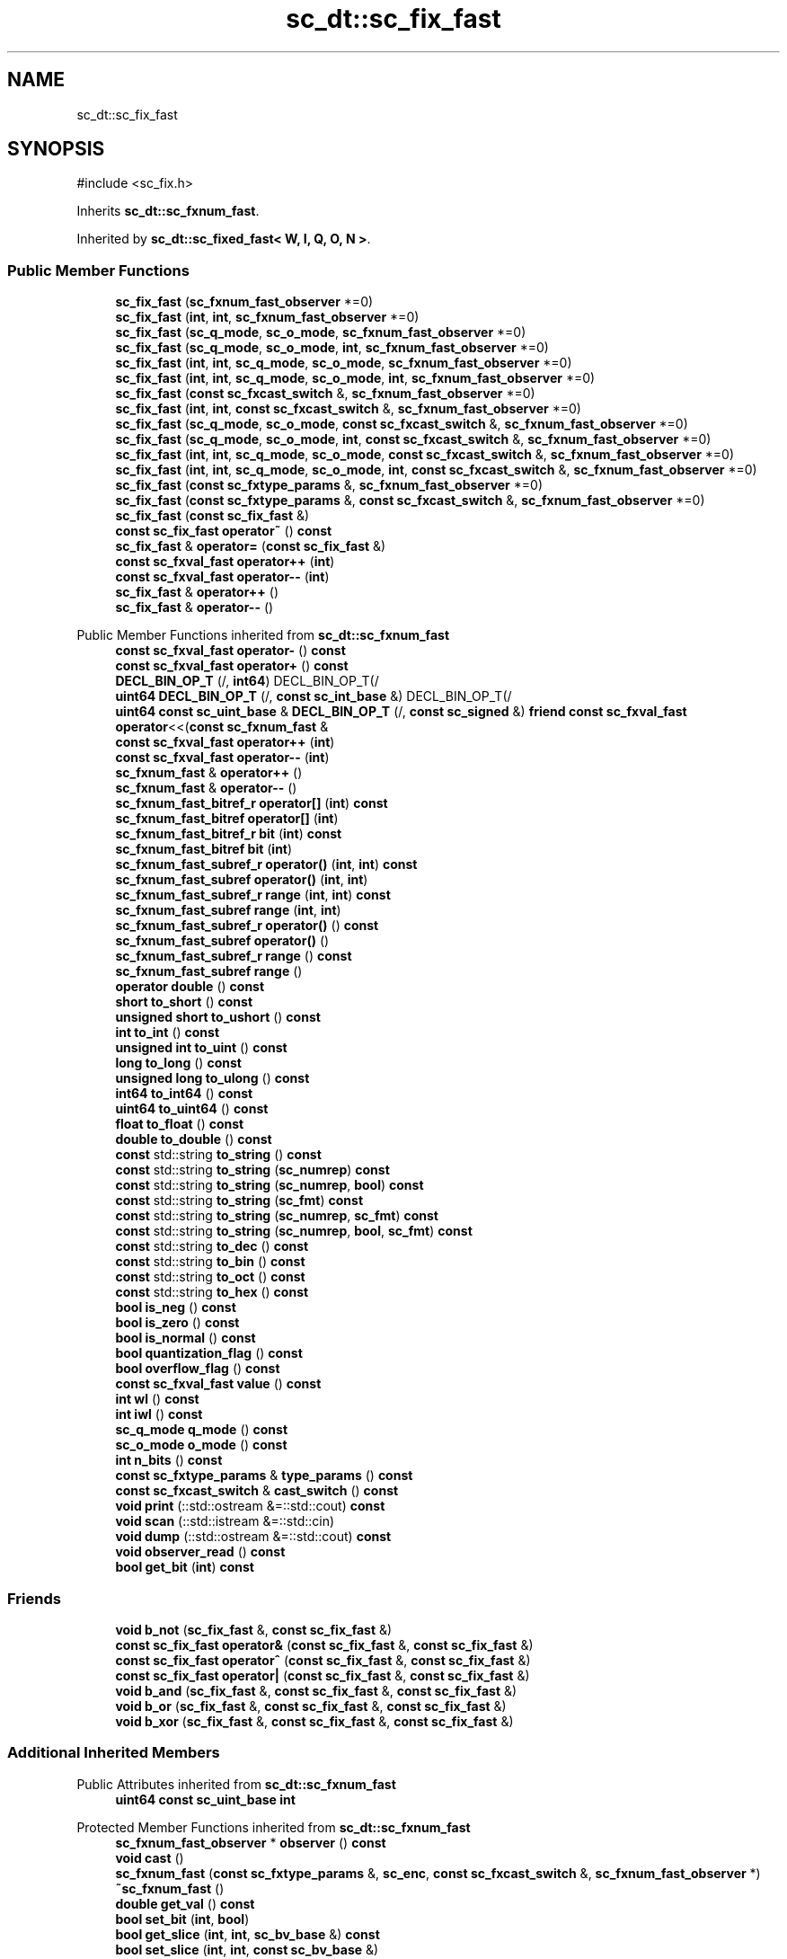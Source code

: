 .TH "sc_dt::sc_fix_fast" 3 "VHDL simulator" \" -*- nroff -*-
.ad l
.nh
.SH NAME
sc_dt::sc_fix_fast
.SH SYNOPSIS
.br
.PP
.PP
\fR#include <sc_fix\&.h>\fP
.PP
Inherits \fBsc_dt::sc_fxnum_fast\fP\&.
.PP
Inherited by \fBsc_dt::sc_fixed_fast< W, I, Q, O, N >\fP\&.
.SS "Public Member Functions"

.in +1c
.ti -1c
.RI "\fBsc_fix_fast\fP (\fBsc_fxnum_fast_observer\fP *=0)"
.br
.ti -1c
.RI "\fBsc_fix_fast\fP (\fBint\fP, \fBint\fP, \fBsc_fxnum_fast_observer\fP *=0)"
.br
.ti -1c
.RI "\fBsc_fix_fast\fP (\fBsc_q_mode\fP, \fBsc_o_mode\fP, \fBsc_fxnum_fast_observer\fP *=0)"
.br
.ti -1c
.RI "\fBsc_fix_fast\fP (\fBsc_q_mode\fP, \fBsc_o_mode\fP, \fBint\fP, \fBsc_fxnum_fast_observer\fP *=0)"
.br
.ti -1c
.RI "\fBsc_fix_fast\fP (\fBint\fP, \fBint\fP, \fBsc_q_mode\fP, \fBsc_o_mode\fP, \fBsc_fxnum_fast_observer\fP *=0)"
.br
.ti -1c
.RI "\fBsc_fix_fast\fP (\fBint\fP, \fBint\fP, \fBsc_q_mode\fP, \fBsc_o_mode\fP, \fBint\fP, \fBsc_fxnum_fast_observer\fP *=0)"
.br
.ti -1c
.RI "\fBsc_fix_fast\fP (\fBconst\fP \fBsc_fxcast_switch\fP &, \fBsc_fxnum_fast_observer\fP *=0)"
.br
.ti -1c
.RI "\fBsc_fix_fast\fP (\fBint\fP, \fBint\fP, \fBconst\fP \fBsc_fxcast_switch\fP &, \fBsc_fxnum_fast_observer\fP *=0)"
.br
.ti -1c
.RI "\fBsc_fix_fast\fP (\fBsc_q_mode\fP, \fBsc_o_mode\fP, \fBconst\fP \fBsc_fxcast_switch\fP &, \fBsc_fxnum_fast_observer\fP *=0)"
.br
.ti -1c
.RI "\fBsc_fix_fast\fP (\fBsc_q_mode\fP, \fBsc_o_mode\fP, \fBint\fP, \fBconst\fP \fBsc_fxcast_switch\fP &, \fBsc_fxnum_fast_observer\fP *=0)"
.br
.ti -1c
.RI "\fBsc_fix_fast\fP (\fBint\fP, \fBint\fP, \fBsc_q_mode\fP, \fBsc_o_mode\fP, \fBconst\fP \fBsc_fxcast_switch\fP &, \fBsc_fxnum_fast_observer\fP *=0)"
.br
.ti -1c
.RI "\fBsc_fix_fast\fP (\fBint\fP, \fBint\fP, \fBsc_q_mode\fP, \fBsc_o_mode\fP, \fBint\fP, \fBconst\fP \fBsc_fxcast_switch\fP &, \fBsc_fxnum_fast_observer\fP *=0)"
.br
.ti -1c
.RI "\fBsc_fix_fast\fP (\fBconst\fP \fBsc_fxtype_params\fP &, \fBsc_fxnum_fast_observer\fP *=0)"
.br
.ti -1c
.RI "\fBsc_fix_fast\fP (\fBconst\fP \fBsc_fxtype_params\fP &, \fBconst\fP \fBsc_fxcast_switch\fP &, \fBsc_fxnum_fast_observer\fP *=0)"
.br
.ti -1c
.RI "\fBsc_fix_fast\fP (\fBconst\fP \fBsc_fix_fast\fP &)"
.br
.ti -1c
.RI "\fBconst\fP \fBsc_fix_fast\fP \fBoperator~\fP () \fBconst\fP"
.br
.ti -1c
.RI "\fBsc_fix_fast\fP & \fBoperator=\fP (\fBconst\fP \fBsc_fix_fast\fP &)"
.br
.ti -1c
.RI "\fBconst\fP \fBsc_fxval_fast\fP \fBoperator++\fP (\fBint\fP)"
.br
.ti -1c
.RI "\fBconst\fP \fBsc_fxval_fast\fP \fBoperator\-\-\fP (\fBint\fP)"
.br
.ti -1c
.RI "\fBsc_fix_fast\fP & \fBoperator++\fP ()"
.br
.ti -1c
.RI "\fBsc_fix_fast\fP & \fBoperator\-\-\fP ()"
.br
.in -1c

Public Member Functions inherited from \fBsc_dt::sc_fxnum_fast\fP
.in +1c
.ti -1c
.RI "\fBconst\fP \fBsc_fxval_fast\fP \fBoperator\-\fP () \fBconst\fP"
.br
.ti -1c
.RI "\fBconst\fP \fBsc_fxval_fast\fP \fBoperator+\fP () \fBconst\fP"
.br
.ti -1c
.RI "\fBDECL_BIN_OP_T\fP (/, \fBint64\fP) DECL_BIN_OP_T(/"
.br
.ti -1c
.RI "\fBuint64\fP \fBDECL_BIN_OP_T\fP (/, \fBconst\fP \fBsc_int_base\fP &) DECL_BIN_OP_T(/"
.br
.ti -1c
.RI "\fBuint64\fP \fBconst\fP \fBsc_uint_base\fP & \fBDECL_BIN_OP_T\fP (/, \fBconst\fP \fBsc_signed\fP &) \fBfriend\fP \fBconst\fP \fBsc_fxval_fast\fP \fBoperator\fP<<(\fBconst\fP \fBsc_fxnum_fast\fP &"
.br
.ti -1c
.RI "\fBconst\fP \fBsc_fxval_fast\fP \fBoperator++\fP (\fBint\fP)"
.br
.ti -1c
.RI "\fBconst\fP \fBsc_fxval_fast\fP \fBoperator\-\-\fP (\fBint\fP)"
.br
.ti -1c
.RI "\fBsc_fxnum_fast\fP & \fBoperator++\fP ()"
.br
.ti -1c
.RI "\fBsc_fxnum_fast\fP & \fBoperator\-\-\fP ()"
.br
.ti -1c
.RI "\fBsc_fxnum_fast_bitref_r\fP \fBoperator[]\fP (\fBint\fP) \fBconst\fP"
.br
.ti -1c
.RI "\fBsc_fxnum_fast_bitref\fP \fBoperator[]\fP (\fBint\fP)"
.br
.ti -1c
.RI "\fBsc_fxnum_fast_bitref_r\fP \fBbit\fP (\fBint\fP) \fBconst\fP"
.br
.ti -1c
.RI "\fBsc_fxnum_fast_bitref\fP \fBbit\fP (\fBint\fP)"
.br
.ti -1c
.RI "\fBsc_fxnum_fast_subref_r\fP \fBoperator()\fP (\fBint\fP, \fBint\fP) \fBconst\fP"
.br
.ti -1c
.RI "\fBsc_fxnum_fast_subref\fP \fBoperator()\fP (\fBint\fP, \fBint\fP)"
.br
.ti -1c
.RI "\fBsc_fxnum_fast_subref_r\fP \fBrange\fP (\fBint\fP, \fBint\fP) \fBconst\fP"
.br
.ti -1c
.RI "\fBsc_fxnum_fast_subref\fP \fBrange\fP (\fBint\fP, \fBint\fP)"
.br
.ti -1c
.RI "\fBsc_fxnum_fast_subref_r\fP \fBoperator()\fP () \fBconst\fP"
.br
.ti -1c
.RI "\fBsc_fxnum_fast_subref\fP \fBoperator()\fP ()"
.br
.ti -1c
.RI "\fBsc_fxnum_fast_subref_r\fP \fBrange\fP () \fBconst\fP"
.br
.ti -1c
.RI "\fBsc_fxnum_fast_subref\fP \fBrange\fP ()"
.br
.ti -1c
.RI "\fBoperator double\fP () \fBconst\fP"
.br
.ti -1c
.RI "\fBshort\fP \fBto_short\fP () \fBconst\fP"
.br
.ti -1c
.RI "\fBunsigned\fP \fBshort\fP \fBto_ushort\fP () \fBconst\fP"
.br
.ti -1c
.RI "\fBint\fP \fBto_int\fP () \fBconst\fP"
.br
.ti -1c
.RI "\fBunsigned\fP \fBint\fP \fBto_uint\fP () \fBconst\fP"
.br
.ti -1c
.RI "\fBlong\fP \fBto_long\fP () \fBconst\fP"
.br
.ti -1c
.RI "\fBunsigned\fP \fBlong\fP \fBto_ulong\fP () \fBconst\fP"
.br
.ti -1c
.RI "\fBint64\fP \fBto_int64\fP () \fBconst\fP"
.br
.ti -1c
.RI "\fBuint64\fP \fBto_uint64\fP () \fBconst\fP"
.br
.ti -1c
.RI "\fBfloat\fP \fBto_float\fP () \fBconst\fP"
.br
.ti -1c
.RI "\fBdouble\fP \fBto_double\fP () \fBconst\fP"
.br
.ti -1c
.RI "\fBconst\fP std::string \fBto_string\fP () \fBconst\fP"
.br
.ti -1c
.RI "\fBconst\fP std::string \fBto_string\fP (\fBsc_numrep\fP) \fBconst\fP"
.br
.ti -1c
.RI "\fBconst\fP std::string \fBto_string\fP (\fBsc_numrep\fP, \fBbool\fP) \fBconst\fP"
.br
.ti -1c
.RI "\fBconst\fP std::string \fBto_string\fP (\fBsc_fmt\fP) \fBconst\fP"
.br
.ti -1c
.RI "\fBconst\fP std::string \fBto_string\fP (\fBsc_numrep\fP, \fBsc_fmt\fP) \fBconst\fP"
.br
.ti -1c
.RI "\fBconst\fP std::string \fBto_string\fP (\fBsc_numrep\fP, \fBbool\fP, \fBsc_fmt\fP) \fBconst\fP"
.br
.ti -1c
.RI "\fBconst\fP std::string \fBto_dec\fP () \fBconst\fP"
.br
.ti -1c
.RI "\fBconst\fP std::string \fBto_bin\fP () \fBconst\fP"
.br
.ti -1c
.RI "\fBconst\fP std::string \fBto_oct\fP () \fBconst\fP"
.br
.ti -1c
.RI "\fBconst\fP std::string \fBto_hex\fP () \fBconst\fP"
.br
.ti -1c
.RI "\fBbool\fP \fBis_neg\fP () \fBconst\fP"
.br
.ti -1c
.RI "\fBbool\fP \fBis_zero\fP () \fBconst\fP"
.br
.ti -1c
.RI "\fBbool\fP \fBis_normal\fP () \fBconst\fP"
.br
.ti -1c
.RI "\fBbool\fP \fBquantization_flag\fP () \fBconst\fP"
.br
.ti -1c
.RI "\fBbool\fP \fBoverflow_flag\fP () \fBconst\fP"
.br
.ti -1c
.RI "\fBconst\fP \fBsc_fxval_fast\fP \fBvalue\fP () \fBconst\fP"
.br
.ti -1c
.RI "\fBint\fP \fBwl\fP () \fBconst\fP"
.br
.ti -1c
.RI "\fBint\fP \fBiwl\fP () \fBconst\fP"
.br
.ti -1c
.RI "\fBsc_q_mode\fP \fBq_mode\fP () \fBconst\fP"
.br
.ti -1c
.RI "\fBsc_o_mode\fP \fBo_mode\fP () \fBconst\fP"
.br
.ti -1c
.RI "\fBint\fP \fBn_bits\fP () \fBconst\fP"
.br
.ti -1c
.RI "\fBconst\fP \fBsc_fxtype_params\fP & \fBtype_params\fP () \fBconst\fP"
.br
.ti -1c
.RI "\fBconst\fP \fBsc_fxcast_switch\fP & \fBcast_switch\fP () \fBconst\fP"
.br
.ti -1c
.RI "\fBvoid\fP \fBprint\fP (::std::ostream &=::std::cout) \fBconst\fP"
.br
.ti -1c
.RI "\fBvoid\fP \fBscan\fP (::std::istream &=::std::cin)"
.br
.ti -1c
.RI "\fBvoid\fP \fBdump\fP (::std::ostream &=::std::cout) \fBconst\fP"
.br
.ti -1c
.RI "\fBvoid\fP \fBobserver_read\fP () \fBconst\fP"
.br
.ti -1c
.RI "\fBbool\fP \fBget_bit\fP (\fBint\fP) \fBconst\fP"
.br
.in -1c
.SS "Friends"

.in +1c
.ti -1c
.RI "\fBvoid\fP \fBb_not\fP (\fBsc_fix_fast\fP &, \fBconst\fP \fBsc_fix_fast\fP &)"
.br
.ti -1c
.RI "\fBconst\fP \fBsc_fix_fast\fP \fBoperator&\fP (\fBconst\fP \fBsc_fix_fast\fP &, \fBconst\fP \fBsc_fix_fast\fP &)"
.br
.ti -1c
.RI "\fBconst\fP \fBsc_fix_fast\fP \fBoperator^\fP (\fBconst\fP \fBsc_fix_fast\fP &, \fBconst\fP \fBsc_fix_fast\fP &)"
.br
.ti -1c
.RI "\fBconst\fP \fBsc_fix_fast\fP \fBoperator|\fP (\fBconst\fP \fBsc_fix_fast\fP &, \fBconst\fP \fBsc_fix_fast\fP &)"
.br
.ti -1c
.RI "\fBvoid\fP \fBb_and\fP (\fBsc_fix_fast\fP &, \fBconst\fP \fBsc_fix_fast\fP &, \fBconst\fP \fBsc_fix_fast\fP &)"
.br
.ti -1c
.RI "\fBvoid\fP \fBb_or\fP (\fBsc_fix_fast\fP &, \fBconst\fP \fBsc_fix_fast\fP &, \fBconst\fP \fBsc_fix_fast\fP &)"
.br
.ti -1c
.RI "\fBvoid\fP \fBb_xor\fP (\fBsc_fix_fast\fP &, \fBconst\fP \fBsc_fix_fast\fP &, \fBconst\fP \fBsc_fix_fast\fP &)"
.br
.in -1c
.SS "Additional Inherited Members"


Public Attributes inherited from \fBsc_dt::sc_fxnum_fast\fP
.in +1c
.ti -1c
.RI "\fBuint64\fP \fBconst\fP \fBsc_uint_base\fP \fBint\fP"
.br
.in -1c

Protected Member Functions inherited from \fBsc_dt::sc_fxnum_fast\fP
.in +1c
.ti -1c
.RI "\fBsc_fxnum_fast_observer\fP * \fBobserver\fP () \fBconst\fP"
.br
.ti -1c
.RI "\fBvoid\fP \fBcast\fP ()"
.br
.ti -1c
.RI "\fBsc_fxnum_fast\fP (\fBconst\fP \fBsc_fxtype_params\fP &, \fBsc_enc\fP, \fBconst\fP \fBsc_fxcast_switch\fP &, \fBsc_fxnum_fast_observer\fP *)"
.br
.ti -1c
.RI "\fB~sc_fxnum_fast\fP ()"
.br
.ti -1c
.RI "\fBdouble\fP \fBget_val\fP () \fBconst\fP"
.br
.ti -1c
.RI "\fBbool\fP \fBset_bit\fP (\fBint\fP, \fBbool\fP)"
.br
.ti -1c
.RI "\fBbool\fP \fBget_slice\fP (\fBint\fP, \fBint\fP, \fBsc_bv_base\fP &) \fBconst\fP"
.br
.ti -1c
.RI "\fBbool\fP \fBset_slice\fP (\fBint\fP, \fBint\fP, \fBconst\fP \fBsc_bv_base\fP &)"
.br
.ti -1c
.RI "\fBsc_fxnum_fast_observer\fP * \fBlock_observer\fP () \fBconst\fP"
.br
.ti -1c
.RI "\fBvoid\fP \fBunlock_observer\fP (\fBsc_fxnum_fast_observer\fP *) \fBconst\fP"
.br
.in -1c
.SH "Constructor & Destructor Documentation"
.PP 
.SS "sc_dt::sc_fix_fast::sc_fix_fast (\fBsc_fxnum_fast_observer\fP * observer_ = \fR0\fP)\fR [inline]\fP, \fR [explicit]\fP"

.SS "sc_dt::sc_fix_fast::sc_fix_fast (\fBint\fP wl_, \fBint\fP iwl_, \fBsc_fxnum_fast_observer\fP * observer_ = \fR0\fP)\fR [inline]\fP"

.SS "sc_dt::sc_fix_fast::sc_fix_fast (\fBsc_q_mode\fP qm, \fBsc_o_mode\fP om, \fBsc_fxnum_fast_observer\fP * observer_ = \fR0\fP)\fR [inline]\fP"

.SS "sc_dt::sc_fix_fast::sc_fix_fast (\fBsc_q_mode\fP qm, \fBsc_o_mode\fP om, \fBint\fP nb, \fBsc_fxnum_fast_observer\fP * observer_ = \fR0\fP)\fR [inline]\fP"

.SS "sc_dt::sc_fix_fast::sc_fix_fast (\fBint\fP wl_, \fBint\fP iwl_, \fBsc_q_mode\fP qm, \fBsc_o_mode\fP om, \fBsc_fxnum_fast_observer\fP * observer_ = \fR0\fP)\fR [inline]\fP"

.SS "sc_dt::sc_fix_fast::sc_fix_fast (\fBint\fP wl_, \fBint\fP iwl_, \fBsc_q_mode\fP qm, \fBsc_o_mode\fP om, \fBint\fP nb, \fBsc_fxnum_fast_observer\fP * observer_ = \fR0\fP)\fR [inline]\fP"

.SS "sc_dt::sc_fix_fast::sc_fix_fast (\fBconst\fP \fBsc_fxcast_switch\fP & cast_sw, \fBsc_fxnum_fast_observer\fP * observer_ = \fR0\fP)\fR [inline]\fP, \fR [explicit]\fP"

.SS "sc_dt::sc_fix_fast::sc_fix_fast (\fBint\fP wl_, \fBint\fP iwl_, \fBconst\fP \fBsc_fxcast_switch\fP & cast_sw, \fBsc_fxnum_fast_observer\fP * observer_ = \fR0\fP)\fR [inline]\fP"

.SS "sc_dt::sc_fix_fast::sc_fix_fast (\fBsc_q_mode\fP qm, \fBsc_o_mode\fP om, \fBconst\fP \fBsc_fxcast_switch\fP & cast_sw, \fBsc_fxnum_fast_observer\fP * observer_ = \fR0\fP)\fR [inline]\fP"

.SS "sc_dt::sc_fix_fast::sc_fix_fast (\fBsc_q_mode\fP qm, \fBsc_o_mode\fP om, \fBint\fP nb, \fBconst\fP \fBsc_fxcast_switch\fP & cast_sw, \fBsc_fxnum_fast_observer\fP * observer_ = \fR0\fP)\fR [inline]\fP"

.SS "sc_dt::sc_fix_fast::sc_fix_fast (\fBint\fP wl_, \fBint\fP iwl_, \fBsc_q_mode\fP qm, \fBsc_o_mode\fP om, \fBconst\fP \fBsc_fxcast_switch\fP & cast_sw, \fBsc_fxnum_fast_observer\fP * observer_ = \fR0\fP)\fR [inline]\fP"

.SS "sc_dt::sc_fix_fast::sc_fix_fast (\fBint\fP wl_, \fBint\fP iwl_, \fBsc_q_mode\fP qm, \fBsc_o_mode\fP om, \fBint\fP nb, \fBconst\fP \fBsc_fxcast_switch\fP & cast_sw, \fBsc_fxnum_fast_observer\fP * observer_ = \fR0\fP)\fR [inline]\fP"

.SS "sc_dt::sc_fix_fast::sc_fix_fast (\fBconst\fP \fBsc_fxtype_params\fP & type_params_, \fBsc_fxnum_fast_observer\fP * observer_ = \fR0\fP)\fR [inline]\fP, \fR [explicit]\fP"

.SS "sc_dt::sc_fix_fast::sc_fix_fast (\fBconst\fP \fBsc_fxtype_params\fP & type_params_, \fBconst\fP \fBsc_fxcast_switch\fP & cast_sw, \fBsc_fxnum_fast_observer\fP * observer_ = \fR0\fP)\fR [inline]\fP"

.SS "sc_dt::sc_fix_fast::sc_fix_fast (\fBconst\fP \fBsc_fix_fast\fP & a)\fR [inline]\fP"

.SH "Member Function Documentation"
.PP 
.SS "\fBsc_fix_fast\fP & sc_dt::sc_fix_fast::operator++ ()\fR [inline]\fP"

.SS "\fBconst\fP \fBsc_fxval_fast\fP sc_dt::sc_fix_fast::operator++ (\fBint\fP)\fR [inline]\fP"

.SS "\fBsc_fix_fast\fP & sc_dt::sc_fix_fast::operator\-\- ()\fR [inline]\fP"

.SS "\fBconst\fP \fBsc_fxval_fast\fP sc_dt::sc_fix_fast::operator\-\- (\fBint\fP)\fR [inline]\fP"

.SS "\fBsc_fix_fast\fP & sc_dt::sc_fix_fast::operator= (\fBconst\fP \fBsc_fix_fast\fP & a)\fR [inline]\fP"

.SS "\fBconst\fP \fBsc_fix_fast\fP sc_dt::sc_fix_fast::operator~ () const\fR [inline]\fP"

.SH "Friends And Related Symbol Documentation"
.PP 
.SS "\fBvoid\fP b_and (\fBsc_fix_fast\fP &, \fBconst\fP \fBsc_fix_fast\fP &, \fBconst\fP \fBsc_fix_fast\fP &)\fR [friend]\fP"

.SS "\fBvoid\fP b_not (\fBsc_fix_fast\fP & c, \fBconst\fP \fBsc_fix_fast\fP & a)\fR [friend]\fP"

.SS "\fBvoid\fP b_or (\fBsc_fix_fast\fP &, \fBconst\fP \fBsc_fix_fast\fP &, \fBconst\fP \fBsc_fix_fast\fP &)\fR [friend]\fP"

.SS "\fBvoid\fP b_xor (\fBsc_fix_fast\fP &, \fBconst\fP \fBsc_fix_fast\fP &, \fBconst\fP \fBsc_fix_fast\fP &)\fR [friend]\fP"

.SS "\fBconst\fP \fBsc_fix_fast\fP \fBoperator\fP& (\fBconst\fP \fBsc_fix_fast\fP &, \fBconst\fP \fBsc_fix_fast\fP &)\fR [friend]\fP"

.SS "\fBconst\fP \fBsc_fix_fast\fP \fBoperator\fP^ (\fBconst\fP \fBsc_fix_fast\fP &, \fBconst\fP \fBsc_fix_fast\fP &)\fR [friend]\fP"

.SS "\fBconst\fP \fBsc_fix_fast\fP \fBoperator\fP| (\fBconst\fP \fBsc_fix_fast\fP &, \fBconst\fP \fBsc_fix_fast\fP &)\fR [friend]\fP"


.SH "Author"
.PP 
Generated automatically by Doxygen for VHDL simulator from the source code\&.
